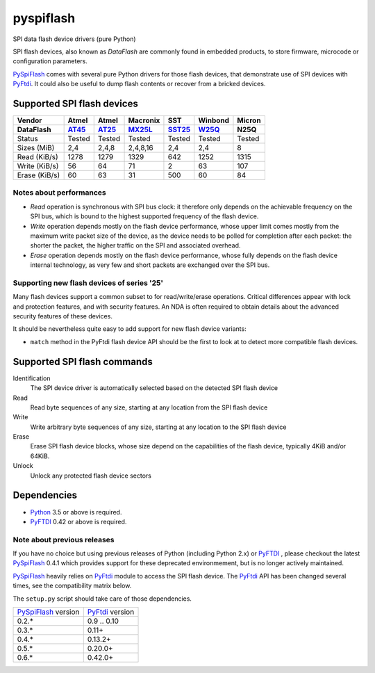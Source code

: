 pyspiflash
==========

SPI data flash device drivers (pure Python)

SPI flash devices, also known as *DataFlash* are commonly found in embedded
products, to store firmware, microcode or configuration parameters.

PySpiFlash_ comes with several pure Python drivers for those flash devices, that
demonstrate use of SPI devices with PyFtdi_. It could also be useful to dump
flash contents or recover from a bricked devices.

.. _PySpiFlash : https://github.com/eblot/pyspiflash
.. _Python: http://python.org/
.. _PyFtdi : https://github.com/eblot/pyftdi

Supported SPI flash devices
---------------------------

============= ======= ========== ======== ====== ======= ==========
Vendor        Atmel   Atmel      Macronix SST    Winbond  Micron
------------- ------- ---------- -------- ------ ------- ----------
DataFlash     AT45_   AT25_      MX25L_   SST25_ W25Q_   N25Q
============= ======= ========== ======== ====== ======= ==========
Status        Tested  Tested     Tested   Tested Tested  Tested
------------- ------- ---------- -------- ------ ------- ----------
Sizes (MiB)       2,4      2,4,8 2,4,8,16    2,4     2,4 8
------------- ------- ---------- -------- ------ ------- ----------
Read (KiB/s)     1278       1279     1329    642    1252 1315
------------- ------- ---------- -------- ------ ------- ----------
Write (KiB/s)      56         64       71      2      63 107
------------- ------- ---------- -------- ------ ------- ----------
Erase (KiB/s)      60         63       31    500      60 84
============= ======= ========== ======== ====== ======= ==========

Notes about performances
........................

* *Read* operation is synchronous with SPI bus clock: it therefore only depends
  on the achievable frequency on the SPI bus, which is bound to the highest
  supported frequency of the flash device.
* *Write* operation depends mostly on the flash device performance, whose upper
  limit comes mostly from the maximum write packet size of the device, as the
  device needs to be polled for completion after each packet: the shorter the
  packet, the higher traffic on the SPI and associated overhead.
* *Erase* operation depends mostly on the flash device performance, whose fully
  depends on the flash device internal technology, as very few and short
  packets are exchanged over the SPI bus.

Supporting new flash devices of series '25'
...........................................
Many flash devices support a common subset to for read/write/erase operations.
Critical differences appear with lock and protection features, and with
security features. An NDA is often required to obtain details about the
advanced security features of these devices.

It should be nevertheless quite easy to add support for new flash device
variants:

* ``match`` method in the PyFtdi flash device API should be the first to look
  at to detect more compatible flash devices.

.. _AT45: http://www.adestotech.com/sites/default/files/datasheets/doc8784.pdf
.. _AT25: http://www.atmel.com/Images/doc8693.pdf
.. _SST25: http://ww1.microchip.com/downloads/en/DeviceDoc/25071A.pdf
.. _MX25L: http://www.mxic.com.tw/
.. _W25Q: http://www.nexflash.com/hq/enu/ProductAndSales/ProductLines/FlashMemory/SerialFlash/

Supported SPI flash commands
----------------------------

Identification
  The SPI device driver is automatically selected based on the detected SPI
  flash device

Read
  Read byte sequences of any size, starting at any location from the SPI
  flash device

Write
  Write arbitrary byte sequences of any size, starting at any location to the
  SPI flash device

Erase
  Erase SPI flash device blocks, whose size depend on the capabilities of the
  flash device, typically 4KiB and/or 64KiB.

Unlock
  Unlock any protected flash device sectors

Dependencies
------------

* Python_ 3.5 or above is required.
* PyFTDI_ 0.42 or above is required.

Note about previous releases
............................

If you have no choice but using previous releases of Python (including Python
2.x) or PyFTDI_ , please checkout the latest PySpiFlash_ 0.4.1 which provides
support for these deprecated environmement, but is no longer actively
maintained.

PySpiFlash_ heavily relies on PyFtdi_ module to access the SPI flash device.
The PyFtdi_ API has been changed several times, see the compatibility matrix
below.

The ``setup.py`` script should take care of those dependencies.

==================== ===============
PySpiFlash_ version  PyFtdi_ version
-------------------- ---------------
0.2.*                0.9 .. 0.10
0.3.*                0.11+
0.4.*                0.13.2+
0.5.*                0.20.0+
0.6.*                0.42.0+
==================== ===============
